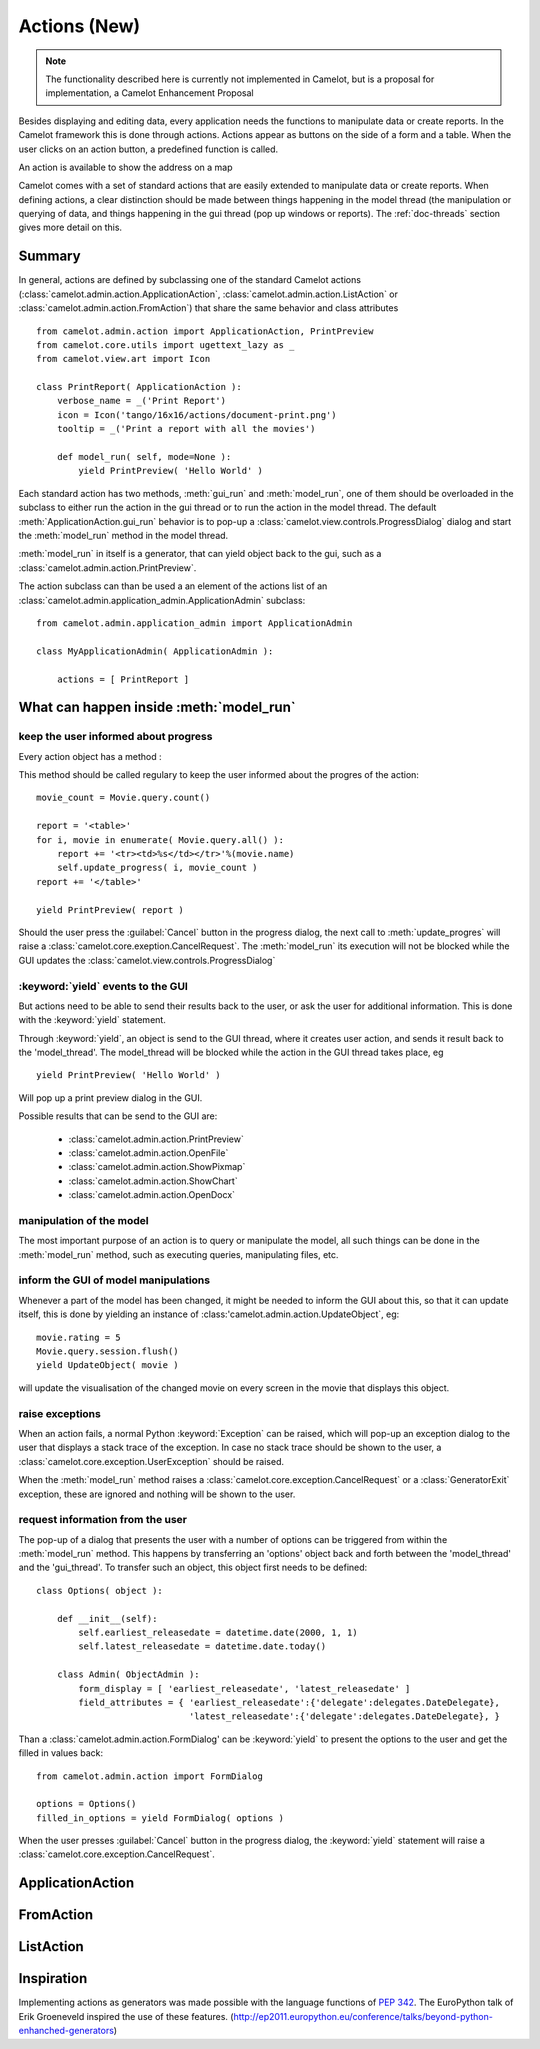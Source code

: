 .. _doc-actions-new:

##############
 Actions (New)
##############

.. note::

   The functionality described here is currently not implemented in Camelot,
   but is a proposal for implementation, a Camelot Enhancement Proposal
   
Besides displaying and editing data, every application needs the
functions to manipulate data or create reports.  In the Camelot
framework this is done through actions.  Actions appear as buttons
on the side of a form and a table.  When the user clicks on an
action button, a predefined function is called.

.. image:: ../_static/entityviews/new_view_address.png
  
An action is available to show the address on a map

Camelot comes with a set of standard actions that are easily 
extended to manipulate data or create reports.  When defining actions,
a clear distinction should be made between things happening in the
model thread (the manipulation or querying of data, and things happening
in the gui thread (pop up windows or reports).  The :ref:`doc-threads`
section gives more detail on this.

Summary
=======

In general, actions are defined by subclassing one of the standard Camelot
actions  (:class:`camelot.admin.action.ApplicationAction`,
:class:`camelot.admin.action.ListAction` or 
:class:`camelot.admin.action.FromAction`)
that share the same behavior and class attributes ::

    from camelot.admin.action import ApplicationAction, PrintPreview
    from camelot.core.utils import ugettext_lazy as _
    from camelot.view.art import Icon
    
    class PrintReport( ApplicationAction ):
        verbose_name = _('Print Report')
        icon = Icon('tango/16x16/actions/document-print.png')
        tooltip = _('Print a report with all the movies')
        
        def model_run( self, mode=None ):
            yield PrintPreview( 'Hello World' )
            
Each standard action has two methods, :meth:`gui_run` and 
:meth:`model_run`, one of
them should be overloaded in the subclass to either run the action in the
gui thread or to run the action in the model thread.  The default 
:meth:`ApplicationAction.gui_run`
behavior is to pop-up a :class:`camelot.view.controls.ProgressDialog` dialog and 
start the :meth:`model_run` method in the model thread.

:meth:`model_run` in itself is a generator, that can yield 
object back to the gui, such as a :class:`camelot.admin.action.PrintPreview`.
            
The action subclass can than be used a an element of the actions list of an 
:class:`camelot.admin.application_admin.ApplicationAdmin` subclass::

    from camelot.admin.application_admin import ApplicationAdmin
    
    class MyApplicationAdmin( ApplicationAdmin ):

        actions = [ PrintReport ]
            
What can happen inside :meth:`model_run`
========================================

keep the user informed about progress
-------------------------------------

Every action object has a method :

.. method:: update_progress(value=0, maximum=0, text=None, detail=None, clear_details=False)
    :param value: the current step
    :param maximum: the maximum number of steps that will be executed. set it
        to 0 to display a busy indicator instead of a progres bar
    :param text: the text to be displayed inside the progres bar
    :param detail: the text to be displayed below the progres bar, this text is
        appended to the text already there
    :param clear_details: clear the details text already there before putting 
        the new detail text.
        
This method should be called regulary to keep the user informed about the
progres of the action::

    movie_count = Movie.query.count()

    report = '<table>'
    for i, movie in enumerate( Movie.query.all() ):
        report += '<tr><td>%s</td></tr>'%(movie.name)
        self.update_progress( i, movie_count )
    report += '</table>'

    yield PrintPreview( report )

Should the user press the :guilabel:`Cancel` button in the progress dialog, the
next call to :meth:`update_progres` will raise a 
:class:`camelot.core.exeption.CancelRequest`.  The :meth:`model_run` its 
execution will not be blocked while the GUI updates the 
:class:`camelot.view.controls.ProgressDialog`

:keyword:`yield` events to the GUI
----------------------------------

But actions need to be able to send their results back to the user, or ask
the user for additional information.  This is done with the :keyword:`yield` 
statement.

Through :keyword:`yield`, an object is send to the GUI thread, where it creates
user action, and sends it result back to the 'model_thread'.  The model_thread
will be blocked while the action in the GUI thread takes place, eg ::

    yield PrintPreview( 'Hello World' )

Will pop up a print preview dialog in the GUI.

Possible results that can be send to the GUI are:

  * :class:`camelot.admin.action.PrintPreview`
  * :class:`camelot.admin.action.OpenFile`
  * :class:`camelot.admin.action.ShowPixmap`
  * :class:`camelot.admin.action.ShowChart`
  * :class:`camelot.admin.action.OpenDocx`

manipulation of the model
-------------------------

The most important purpose of an action is to query or manipulate the model,
all such things can be done in the :meth:`model_run` method, such as executing 
queries, manipulating files, etc.

inform the GUI of model manipulations
-------------------------------------

Whenever a part of the model has been changed, it might be needed to inform
the GUI about this, so that it can update itself, this is done by yielding
an instance of :class:'camelot.admin.action.UpdateObject`, eg::

    movie.rating = 5
    Movie.query.session.flush()
    yield UpdateObject( movie )
    
will update the visualisation of the changed movie on every screen in the
movie that displays this object.

raise exceptions
----------------

When an action fails, a normal Python :keyword:`Exception` can be raised, which
will pop-up an exception dialog to the user that displays a stack trace of the
exception.  In case no stack trace should be shown to the user, a 
:class:`camelot.core.exception.UserException` should be raised.

When the :meth:`model_run` method raises a :class:`camelot.core.exception.CancelRequest`
or a :class:`GeneratorExit` exception, these are ignored and nothing will be
shown to the user.

request information from the user
---------------------------------

The pop-up of a dialog that presents the user with a number of options can be 
triggered from within the :meth:`model_run` method.  This
happens by transferring an 'options' object back and forth between the 
'model_thread' and the 'gui_thread'.  To transfer such an object, this object
first needs to be defined::

    class Options( object ):
        
        def __init__(self):
            self.earliest_releasedate = datetime.date(2000, 1, 1)
            self.latest_releasedate = datetime.date.today()
            
        class Admin( ObjectAdmin ):
            form_display = [ 'earliest_releasedate', 'latest_releasedate' ]
            field_attributes = { 'earliest_releasedate':{'delegate':delegates.DateDelegate},
                                 'latest_releasedate':{'delegate':delegates.DateDelegate}, }
                                 
Than a :class:`camelot.admin.action.FormDialog' can be :keyword:`yield` to present
the options to the user and get the filled in values back::

    from camelot.admin.action import FormDialog
    
    options = Options()
    filled_in_options = yield FormDialog( options )
                                 
When the user presses :guilabel:`Cancel` button in the progress dialog, the
:keyword:`yield` statement will raise a :class:`camelot.core.exception.CancelRequest`.

ApplicationAction
=================

FromAction
==========

ListAction
==========

Inspiration
===========

Implementing actions as generators was made possible with the language functions
of :pep:`342`.  The EuroPython talk of Erik Groeneveld inspired the use of these
features. 
(http://ep2011.europython.eu/conference/talks/beyond-python-enhanched-generators)
